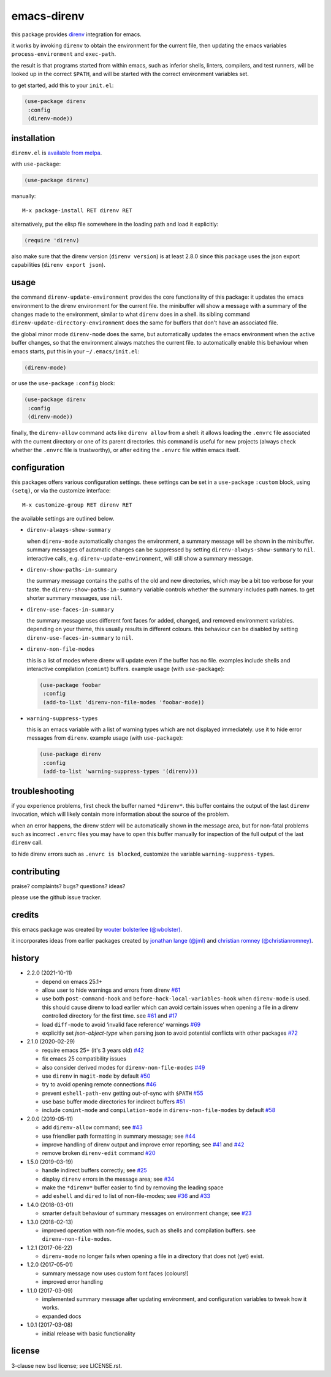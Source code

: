 ============
emacs-direnv
============

.. image:: https://melpa.org/packages/direnv-badge.svg
   :alt: melpa badge

.. image:: https://stable.melpa.org/packages/direnv-badge.svg
   :alt: melpa stable badge

this package provides direnv_ integration for emacs.

.. _direnv: https://direnv.net/

it works by invoking
``direnv`` to obtain the environment
for the current file,
then updating the emacs variables
``process-environment`` and ``exec-path``.

the result is that
programs started from within emacs,
such as inferior shells, linters, compilers, and test runners,
will be looked up in the correct ``$PATH``,
and will be started
with the correct environment variables set.

to get started, add this to your ``init.el``:

.. code-block:: elisp

  (use-package direnv
   :config
   (direnv-mode))

.. image:: https://cloud.githubusercontent.com/assets/748944/23811101/c82c40d0-05d4-11e7-8a79-74e1d80fa5cf.png
   :alt: mandatory screenshot

installation
============

``direnv.el`` is `available from melpa <https://melpa.org/#/direnv>`_.

with ``use-package``:

.. code-block:: elisp

  (use-package direnv)

manually::

  M-x package-install RET direnv RET

alternatively, put the elisp file
somewhere in the loading path
and load it explicitly:

.. code-block:: elisp

  (require 'direnv)

also make sure
that the direnv version (``direnv version``)
is at least 2.8.0
since this package uses
the json export capabilities (``direnv export json``).

usage
=====

the command ``direnv-update-environment``
provides the core functionality of this package:
it updates the emacs environment
to the direnv environment for the current file.
the minibuffer will show a message
with a summary of the changes made to the environment,
similar to what ``direnv`` does in a shell.
its sibling command ``direnv-update-directory-environment``
does the same for buffers that don't have an associated file.

the global minor mode ``direnv-mode`` does the same,
but automatically updates the emacs environment
when the active buffer changes,
so that the environment always matches the current file.
to automatically enable this behaviour when emacs starts,
put this in your ``~/.emacs/init.el``:

.. code-block:: elisp

  (direnv-mode)

or use the ``use-package`` ``:config`` block:

.. code-block:: elisp

  (use-package direnv
   :config
   (direnv-mode))

finally, the ``direnv-allow`` command
acts like ``direnv allow`` from a shell:
it allows loading the ``.envrc`` file
associated with the current directory
or one of its parent directories.
this command is useful for new projects
(always check whether the ``.envrc`` file is trustworthy),
or after editing the ``.envrc`` file within emacs itself.

configuration
=============

this packages offers various configuration settings.
these settings can be set in a ``use-package`` ``:custom`` block,
using ``(setq)``, or via the customize interface::

  M-x customize-group RET direnv RET

the available settings are outlined below.

* ``direnv-always-show-summary``

  when ``direnv-mode`` automatically changes the environment,
  a summary message will be shown in the minibuffer.
  summary messages of automatic changes can be suppressed
  by setting ``direnv-always-show-summary`` to ``nil``.
  interactive calls, e.g. ``direnv-update-environment``,
  will still show a summary message.

* ``direnv-show-paths-in-summary``

  the summary message contains
  the paths of the old and new directories,
  which may be a bit too verbose for your taste.
  the ``direnv-show-paths-in-summary`` variable
  controls whether the summary includes path names.
  to get shorter summary messages, use ``nil``.

* ``direnv-use-faces-in-summary``

  the summary message uses different font faces
  for added, changed, and removed environment variables.
  depending on your theme,
  this usually results in different colours.
  this behaviour can be disabled
  by setting ``direnv-use-faces-in-summary`` to ``nil``.

* ``direnv-non-file-modes``

  this is a list of modes
  where direnv will update
  even if the buffer has no file.
  examples include shells and
  interactive compilation (``comint``) buffers.
  example usage (with ``use-package``):

  .. code-block:: elisp

    (use-package foobar
     :config
     (add-to-list 'direnv-non-file-modes 'foobar-mode))

* ``warning-suppress-types``

  this is an emacs variable with a list of warning types
  which are not displayed immediately.
  use it to hide error messages from ``direnv``.
  example usage (with ``use-package``):

  .. code-block:: elisp

    (use-package direnv
     :config
     (add-to-list 'warning-suppress-types '(direnv)))


troubleshooting
===============

if you experience problems,
first check the buffer named ``*direnv*``.
this buffer contains
the output of the last ``direnv`` invocation,
which will likely contain more information
about the source of the problem.

when an error happens, the direnv stderr will
be automatically shown in the message area,
but for non-fatal problems
such as incorrect ``.envrc`` files
you may have to open this buffer manually for inspection
of the full output of the last ``direnv`` call.

to hide direnv errors such as ``.envrc is blocked``,
customize the variable ``warning-suppress-types``.


contributing
============

praise? complaints? bugs? questions? ideas?

please use the github issue tracker.


credits
=======

this emacs package was created by
`wouter bolsterlee (@wbolster)
<https://github.com/wbolster>`_.

it incorporates ideas from earlier
packages created by
`jonathan lange (@jml)
<https://github.com/jml>`_
and
`christian romney (@christianromney)
<https://github.com/christianromney>`_.


history
=======

* 2.2.0 (2021-10-11)

  * depend on emacs 25.1+

  * allow user to hide warnings and errors from direnv
    `#61 <https://github.com/wbolster/emacs-direnv/pull/61>`_

  * use both ``post-command-hook`` and
    ``before-hack-local-variables-hook`` when ``direnv-mode`` is used.
    this should cause direnv to load earlier which can avoid certain
    issues when opening a file in a direnv controlled directory for
    the first time. see
    `#61 <https://github.com/wbolster/emacs-direnv/pull/61>`_ and
    `#17 <https://github.com/wbolster/emacs-direnv/issues/17>`_

  * load ``diff-mode`` to avoid ‘invalid face reference’ warnings
    `#69 <https://github.com/wbolster/emacs-direnv/issues/69>`_

  * explicitly set `json-object-type` when parsing json
    to avoid potential conflicts with other packages
    `#72 <https://github.com/wbolster/emacs-direnv/pull/72>`_

* 2.1.0 (2020-02-29)

  * require emacs 25+ (it's 3 years old)
    `#42 <https://github.com/wbolster/emacs-direnv/pull/42>`_
  * fix emacs 25 compatibility issues
  * also consider derived modes for ``direnv-non-file-modes``
    `#49 <https://github.com/wbolster/emacs-direnv/pull/49>`_
  * use ``direnv`` in ``magit-mode`` by default
    `#50 <https://github.com/wbolster/emacs-direnv/pull/50>`_
  * try to avoid opening remote connections
    `#46 <https://github.com/wbolster/emacs-direnv/pull/46>`_
  * prevent ``eshell-path-env`` getting out-of-sync with ``$PATH``
    `#55 <https://github.com/wbolster/emacs-direnv/pull/55>`_
  * use base buffer mode directories for indirect buffers
    `#51 <https://github.com/wbolster/emacs-direnv/pull/51>`_
  * include ``comint-mode`` and ``compilation-mode`` in
    ``direnv-non-file-modes`` by default
    `#58 <https://github.com/wbolster/emacs-direnv/pull/58>`_

* 2.0.0 (2019-05-11)

  * add ``direnv-allow`` command; see
    `#43 <https://github.com/wbolster/emacs-direnv/pull/43>`_
  * use friendlier path formatting in summary message; see
    `#44 <https://github.com/wbolster/emacs-direnv/pull/44>`_
  * improve handling of direnv output and improve error reporting; see
    `#41 <https://github.com/wbolster/emacs-direnv/issues/41>`_ and
    `#42 <https://github.com/wbolster/emacs-direnv/pull/42>`_
  * remove broken ``direnv-edit`` command
    `#20 <https://github.com/wbolster/emacs-direnv/issues/20>`_

* 1.5.0 (2019-03-19)

  * handle indirect buffers correctly; see
    `#25 <https://github.com/wbolster/emacs-direnv/issues/25>`_
  * display ``direnv`` errors in the message area; see
    `#34 <https://github.com/wbolster/emacs-direnv/pull/34>`_
  * make the ``*direnv*`` buffer easier to find by removing the
    leading space
  * add ``eshell`` and ``dired`` to list of non-file-modes; see
    `#36 <https://github.com/wbolster/emacs-direnv/pull/36>`_ and
    `#33 <https://github.com/wbolster/emacs-direnv/issues/33>`_

* 1.4.0 (2018-03-01)

  * smarter default behaviour of summary messages on environment
    change; see
    `#23 <https://github.com/wbolster/emacs-direnv/issues/23>`_

* 1.3.0 (2018-02-13)

  * improved operation with non-file modes,
    such as shells and compilation buffers.
    see ``direnv-non-file-modes``.

* 1.2.1 (2017-06-22)

  * ``direnv-mode`` no longer fails when opening a file in
    a directory that does not (yet) exist.

* 1.2.0 (2017-05-01)

  * summary message now uses custom font faces (colours!)
  * improved error handling

* 1.1.0 (2017-03-09)

  * implemented summary message after updating environment,
    and configuration variables to tweak how it works.
  * expanded docs

* 1.0.1 (2017-03-08)

  * initial release with basic functionality


license
=======

3-clause new bsd license; see LICENSE.rst.
